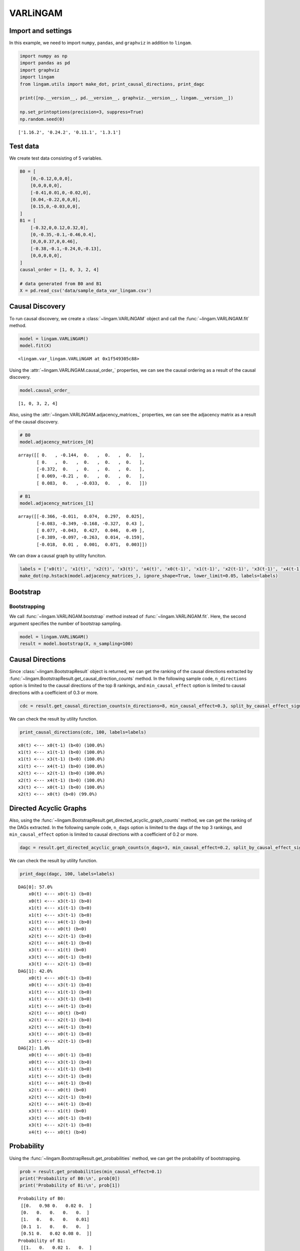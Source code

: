 
VARLiNGAM
=========

Import and settings
-------------------

In this example, we need to import ``numpy``, ``pandas``, and ``graphviz`` in addition to ``lingam``.

.. code:: ipython3

    import numpy as np
    import pandas as pd
    import graphviz
    import lingam
    from lingam.utils import make_dot, print_causal_directions, print_dagc
    
    print([np.__version__, pd.__version__, graphviz.__version__, lingam.__version__])
    
    np.set_printoptions(precision=3, suppress=True)
    np.random.seed(0)


.. parsed-literal::

    ['1.16.2', '0.24.2', '0.11.1', '1.3.1']
    

Test data
---------

We create test data consisting of 5 variables.

.. code:: ipython3

    B0 = [
        [0,-0.12,0,0,0],
        [0,0,0,0,0],
        [-0.41,0.01,0,-0.02,0],
        [0.04,-0.22,0,0,0],
        [0.15,0,-0.03,0,0],
    ]
    B1 = [
        [-0.32,0,0.12,0.32,0],
        [0,-0.35,-0.1,-0.46,0.4],
        [0,0,0.37,0,0.46],
        [-0.38,-0.1,-0.24,0,-0.13],
        [0,0,0,0,0],
    ]
    causal_order = [1, 0, 3, 2, 4]
    
    # data generated from B0 and B1
    X = pd.read_csv('data/sample_data_var_lingam.csv')

Causal Discovery
----------------

To run causal discovery, we create a :class:`~lingam.VARLiNGAM` object and call the :func:`~lingam.VARLiNGAM.fit` method.

.. code:: ipython3

    model = lingam.VARLiNGAM()
    model.fit(X)




.. parsed-literal::

    <lingam.var_lingam.VARLiNGAM at 0x1f549305c88>



Using the :attr:`~lingam.VARLiNGAM.causal_order_` properties, we can see the causal ordering as a result of the causal discovery.

.. code:: ipython3

    model.causal_order_




.. parsed-literal::

    [1, 0, 3, 2, 4]



Also, using the :attr:`~lingam.VARLiNGAM.adjacency_matrices_` properties, we can see the adjacency matrix as a result of the causal discovery.

.. code:: ipython3

    # B0
    model.adjacency_matrices_[0]




.. parsed-literal::

    array([[ 0.   , -0.144,  0.   ,  0.   ,  0.   ],
           [ 0.   ,  0.   ,  0.   ,  0.   ,  0.   ],
           [-0.372,  0.   ,  0.   ,  0.   ,  0.   ],
           [ 0.069, -0.21 ,  0.   ,  0.   ,  0.   ],
           [ 0.083,  0.   , -0.033,  0.   ,  0.   ]])



.. code:: ipython3

    # B1
    model.adjacency_matrices_[1]




.. parsed-literal::

    array([[-0.366, -0.011,  0.074,  0.297,  0.025],
           [-0.083, -0.349, -0.168, -0.327,  0.43 ],
           [ 0.077, -0.043,  0.427,  0.046,  0.49 ],
           [-0.389, -0.097, -0.263,  0.014, -0.159],
           [-0.018,  0.01 ,  0.001,  0.071,  0.003]])



We can draw a causal graph by utility funciton.

.. code:: ipython3

    labels = ['x0(t)', 'x1(t)', 'x2(t)', 'x3(t)', 'x4(t)', 'x0(t-1)', 'x1(t-1)', 'x2(t-1)', 'x3(t-1)', 'x4(t-1)']
    make_dot(np.hstack(model.adjacency_matrices_), ignore_shape=True, lower_limit=0.05, labels=labels)




.. image:: ../image/var_dag.svg



Bootstrap
---------

Bootstrapping
~~~~~~~~~~~~~

We call :func:`~lingam.VARLiNGAM.bootstrap` method instead of :func:`~lingam.VARLiNGAM.fit`. Here, the second argument specifies the number of bootstrap sampling.

.. code:: ipython3

    model = lingam.VARLiNGAM()
    result = model.bootstrap(X, n_sampling=100)

Causal Directions
-----------------

Since :class:`~lingam.BootstrapResult` object is returned, we can get the ranking of the causal directions extracted by :func:`~lingam.BootstrapResult.get_causal_direction_counts` method. In the following sample code, ``n_directions`` option is limited to the causal directions of the top 8 rankings, and ``min_causal_effect`` option is limited to causal directions with a coefficient of 0.3 or more.

.. code:: ipython3

    cdc = result.get_causal_direction_counts(n_directions=8, min_causal_effect=0.3, split_by_causal_effect_sign=True)

We can check the result by utility function.

.. code:: ipython3

    print_causal_directions(cdc, 100, labels=labels)


.. parsed-literal::

    x0(t) <--- x0(t-1) (b<0) (100.0%)
    x1(t) <--- x1(t-1) (b<0) (100.0%)
    x1(t) <--- x3(t-1) (b<0) (100.0%)
    x1(t) <--- x4(t-1) (b>0) (100.0%)
    x2(t) <--- x2(t-1) (b>0) (100.0%)
    x2(t) <--- x4(t-1) (b>0) (100.0%)
    x3(t) <--- x0(t-1) (b<0) (100.0%)
    x2(t) <--- x0(t) (b<0) (99.0%)
    

Directed Acyclic Graphs
-----------------------

Also, using the :func:`~lingam.BootstrapResult.get_directed_acyclic_graph_counts` method, we can get the ranking of the DAGs extracted. In the following sample code, ``n_dags`` option is limited to the dags of the top 3 rankings, and ``min_causal_effect`` option is limited to causal directions with a coefficient of 0.2 or more.

.. code:: ipython3

    dagc = result.get_directed_acyclic_graph_counts(n_dags=3, min_causal_effect=0.2, split_by_causal_effect_sign=True)

We can check the result by utility function.

.. code:: ipython3

    print_dagc(dagc, 100, labels=labels)


.. parsed-literal::

    DAG[0]: 57.0%
    	x0(t) <--- x0(t-1) (b<0)
    	x0(t) <--- x3(t-1) (b>0)
    	x1(t) <--- x1(t-1) (b<0)
    	x1(t) <--- x3(t-1) (b<0)
    	x1(t) <--- x4(t-1) (b>0)
    	x2(t) <--- x0(t) (b<0)
    	x2(t) <--- x2(t-1) (b>0)
    	x2(t) <--- x4(t-1) (b>0)
    	x3(t) <--- x1(t) (b<0)
    	x3(t) <--- x0(t-1) (b<0)
    	x3(t) <--- x2(t-1) (b<0)
    DAG[1]: 42.0%
    	x0(t) <--- x0(t-1) (b<0)
    	x0(t) <--- x3(t-1) (b>0)
    	x1(t) <--- x1(t-1) (b<0)
    	x1(t) <--- x3(t-1) (b<0)
    	x1(t) <--- x4(t-1) (b>0)
    	x2(t) <--- x0(t) (b<0)
    	x2(t) <--- x2(t-1) (b>0)
    	x2(t) <--- x4(t-1) (b>0)
    	x3(t) <--- x0(t-1) (b<0)
    	x3(t) <--- x2(t-1) (b<0)
    DAG[2]: 1.0%
    	x0(t) <--- x0(t-1) (b<0)
    	x0(t) <--- x3(t-1) (b>0)
    	x1(t) <--- x1(t-1) (b<0)
    	x1(t) <--- x3(t-1) (b<0)
    	x1(t) <--- x4(t-1) (b>0)
    	x2(t) <--- x0(t) (b<0)
    	x2(t) <--- x2(t-1) (b>0)
    	x2(t) <--- x4(t-1) (b>0)
    	x3(t) <--- x1(t) (b<0)
    	x3(t) <--- x0(t-1) (b<0)
    	x3(t) <--- x2(t-1) (b<0)
    	x4(t) <--- x0(t) (b>0)
    

Probability
-----------

Using the :func:`~lingam.BootstrapResult.get_probabilities` method, we can get the probability of bootstrapping.

.. code:: ipython3

    prob = result.get_probabilities(min_causal_effect=0.1)
    print('Probability of B0:\n', prob[0])
    print('Probability of B1:\n', prob[1])


.. parsed-literal::

    Probability of B0:
     [[0.   0.98 0.   0.02 0.  ]
     [0.   0.   0.   0.   0.  ]
     [1.   0.   0.   0.   0.01]
     [0.1  1.   0.   0.   0.  ]
     [0.51 0.   0.02 0.08 0.  ]]
    Probability of B1:
     [[1.   0.   0.02 1.   0.  ]
     [0.   1.   1.   1.   1.  ]
     [0.03 0.   1.   0.05 1.  ]
     [1.   0.16 1.   0.   1.  ]
     [0.   0.   0.   0.25 0.  ]]
    

Causal Effects
--------------

Using the :func:`~lingam.BootstrapResult.get_causal_effects` method, we can get the list of causal effect. The causal effects we can get are dictionary type variable. We can display the list nicely by assigning it to pandas.DataFrame. Also, we have replaced the variable index with a label below.

.. code:: ipython3

    causal_effects = result.get_causal_effects(min_causal_effect=0.01)
    df = pd.DataFrame(causal_effects)
    
    df['from'] = df['from'].apply(lambda x : labels[x])
    df['to'] = df['to'].apply(lambda x : labels[x])
    df




.. raw:: html

    <div>
    <style scoped>
        .dataframe {
            font-family: verdana, arial, sans-serif;
            font-size: 11px;
            color: #333333;
            border-width: 1px;
            border-color: #B3B3B3;
            border-collapse: collapse;
        }
        .dataframe thead th {
            border-width: 1px;
            padding: 8px;
            border-style: solid;
            border-color: #B3B3B3;
            background-color: #B3B3B3;
        }
        .dataframe tbody th {
            border-width: 1px;
            padding: 8px;
            border-style: solid;
            border-color: #B3B3B3;
        }
        .dataframe tr:nth-child(even) th{
        background-color: #EAEAEA;
        }
        .dataframe tr:nth-child(even) td{
            background-color: #EAEAEA;
        }
        .dataframe td {
            border-width: 1px;
            padding: 8px;
            border-style: solid;
            border-color: #B3B3B3;
            background-color: #ffffff;
        }
    </style>
    <table border="1" class="dataframe">
      <thead>
        <tr style="text-align: right;">
          <th></th>
          <th>from</th>
          <th>to</th>
          <th>effect</th>
          <th>probability</th>
        </tr>
      </thead>
      <tbody>
        <tr>
          <th>0</th>
          <td>x1(t)</td>
          <td>x0(t)</td>
          <td>-0.142773</td>
          <td>1.00</td>
        </tr>
        <tr>
          <th>1</th>
          <td>x4(t-1)</td>
          <td>x3(t)</td>
          <td>-0.245236</td>
          <td>1.00</td>
        </tr>
        <tr>
          <th>2</th>
          <td>x3(t-1)</td>
          <td>x3(t)</td>
          <td>0.114877</td>
          <td>1.00</td>
        </tr>
        <tr>
          <th>3</th>
          <td>x2(t-1)</td>
          <td>x3(t)</td>
          <td>-0.203598</td>
          <td>1.00</td>
        </tr>
        <tr>
          <th>4</th>
          <td>x0(t-1)</td>
          <td>x3(t)</td>
          <td>-0.324941</td>
          <td>1.00</td>
        </tr>
        <tr>
          <th>5</th>
          <td>x1(t)</td>
          <td>x3(t)</td>
          <td>-0.218320</td>
          <td>1.00</td>
        </tr>
        <tr>
          <th>6</th>
          <td>x4(t-1)</td>
          <td>x2(t)</td>
          <td>0.496761</td>
          <td>1.00</td>
        </tr>
        <tr>
          <th>7</th>
          <td>x1(t)</td>
          <td>x2(t)</td>
          <td>0.099477</td>
          <td>1.00</td>
        </tr>
        <tr>
          <th>8</th>
          <td>x0(t)</td>
          <td>x2(t)</td>
          <td>-0.439085</td>
          <td>1.00</td>
        </tr>
        <tr>
          <th>9</th>
          <td>x4(t-1)</td>
          <td>x1(t)</td>
          <td>0.454093</td>
          <td>1.00</td>
        </tr>
        <tr>
          <th>10</th>
          <td>x3(t-1)</td>
          <td>x1(t)</td>
          <td>-0.353886</td>
          <td>1.00</td>
        </tr>
        <tr>
          <th>11</th>
          <td>x2(t-1)</td>
          <td>x2(t)</td>
          <td>0.354316</td>
          <td>1.00</td>
        </tr>
        <tr>
          <th>12</th>
          <td>x1(t-1)</td>
          <td>x1(t)</td>
          <td>-0.294882</td>
          <td>1.00</td>
        </tr>
        <tr>
          <th>13</th>
          <td>x3(t-1)</td>
          <td>x0(t)</td>
          <td>0.339193</td>
          <td>1.00</td>
        </tr>
        <tr>
          <th>14</th>
          <td>x2(t-1)</td>
          <td>x0(t)</td>
          <td>0.107363</td>
          <td>1.00</td>
        </tr>
        <tr>
          <th>15</th>
          <td>x2(t-1)</td>
          <td>x1(t)</td>
          <td>-0.192527</td>
          <td>1.00</td>
        </tr>
        <tr>
          <th>16</th>
          <td>x0(t-1)</td>
          <td>x0(t)</td>
          <td>-0.381328</td>
          <td>1.00</td>
        </tr>
        <tr>
          <th>17</th>
          <td>x3(t-1)</td>
          <td>x4(t)</td>
          <td>0.099357</td>
          <td>0.99</td>
        </tr>
        <tr>
          <th>18</th>
          <td>x0(t)</td>
          <td>x4(t)</td>
          <td>0.145934</td>
          <td>0.99</td>
        </tr>
        <tr>
          <th>19</th>
          <td>x0(t-1)</td>
          <td>x2(t)</td>
          <td>0.109297</td>
          <td>0.98</td>
        </tr>
        <tr>
          <th>20</th>
          <td>x3(t-1)</td>
          <td>x2(t)</td>
          <td>-0.113304</td>
          <td>0.98</td>
        </tr>
        <tr>
          <th>21</th>
          <td>x4(t-1)</td>
          <td>x0(t)</td>
          <td>-0.055275</td>
          <td>0.95</td>
        </tr>
        <tr>
          <th>22</th>
          <td>x1(t-1)</td>
          <td>x2(t)</td>
          <td>-0.048436</td>
          <td>0.95</td>
        </tr>
        <tr>
          <th>23</th>
          <td>x0(t-1)</td>
          <td>x4(t)</td>
          <td>-0.052491</td>
          <td>0.93</td>
        </tr>
        <tr>
          <th>24</th>
          <td>x1(t)</td>
          <td>x4(t)</td>
          <td>-0.038710</td>
          <td>0.92</td>
        </tr>
        <tr>
          <th>25</th>
          <td>x0(t-1)</td>
          <td>x1(t)</td>
          <td>0.032712</td>
          <td>0.90</td>
        </tr>
        <tr>
          <th>26</th>
          <td>x1(t-1)</td>
          <td>x0(t)</td>
          <td>0.026323</td>
          <td>0.83</td>
        </tr>
        <tr>
          <th>27</th>
          <td>x2(t-1)</td>
          <td>x4(t)</td>
          <td>-0.003520</td>
          <td>0.81</td>
        </tr>
        <tr>
          <th>28</th>
          <td>x4(t-1)</td>
          <td>x4(t)</td>
          <td>-0.020322</td>
          <td>0.78</td>
        </tr>
        <tr>
          <th>29</th>
          <td>x3(t)</td>
          <td>x4(t)</td>
          <td>-0.074582</td>
          <td>0.70</td>
        </tr>
        <tr>
          <th>30</th>
          <td>x0(t)</td>
          <td>x3(t)</td>
          <td>0.077178</td>
          <td>0.69</td>
        </tr>
        <tr>
          <th>31</th>
          <td>x2(t)</td>
          <td>x4(t)</td>
          <td>-0.064105</td>
          <td>0.67</td>
        </tr>
        <tr>
          <th>32</th>
          <td>x1(t-1)</td>
          <td>x3(t)</td>
          <td>-0.000250</td>
          <td>0.59</td>
        </tr>
        <tr>
          <th>33</th>
          <td>x1(t-1)</td>
          <td>x4(t)</td>
          <td>0.002664</td>
          <td>0.56</td>
        </tr>
        <tr>
          <th>34</th>
          <td>x3(t)</td>
          <td>x2(t)</td>
          <td>0.008626</td>
          <td>0.50</td>
        </tr>
        <tr>
          <th>35</th>
          <td>x4(t)</td>
          <td>x2(t)</td>
          <td>-0.062254</td>
          <td>0.33</td>
        </tr>
        <tr>
          <th>36</th>
          <td>x2(t)</td>
          <td>x3(t)</td>
          <td>0.006647</td>
          <td>0.32</td>
        </tr>
        <tr>
          <th>37</th>
          <td>x3(t)</td>
          <td>x0(t)</td>
          <td>0.057305</td>
          <td>0.29</td>
        </tr>
        <tr>
          <th>38</th>
          <td>x4(t)</td>
          <td>x3(t)</td>
          <td>-0.040263</td>
          <td>0.27</td>
        </tr>
        <tr>
          <th>39</th>
          <td>x4(t)</td>
          <td>x0(t)</td>
          <td>0.081813</td>
          <td>0.01</td>
        </tr>
      </tbody>
    </table>
    </div>
    <br>



We can easily perform sorting operations with pandas.DataFrame.

.. code:: ipython3

    df.sort_values('effect', ascending=False).head()




.. raw:: html

    <div>
    <style scoped>
        .dataframe {
            font-family: verdana, arial, sans-serif;
            font-size: 11px;
            color: #333333;
            border-width: 1px;
            border-color: #B3B3B3;
            border-collapse: collapse;
        }
        .dataframe thead th {
            border-width: 1px;
            padding: 8px;
            border-style: solid;
            border-color: #B3B3B3;
            background-color: #B3B3B3;
        }
        .dataframe tbody th {
            border-width: 1px;
            padding: 8px;
            border-style: solid;
            border-color: #B3B3B3;
        }
        .dataframe tr:nth-child(even) th{
        background-color: #EAEAEA;
        }
        .dataframe tr:nth-child(even) td{
            background-color: #EAEAEA;
        }
        .dataframe td {
            border-width: 1px;
            padding: 8px;
            border-style: solid;
            border-color: #B3B3B3;
            background-color: #ffffff;
        }
    </style>
    <table border="1" class="dataframe">
      <thead>
        <tr style="text-align: right;">
          <th></th>
          <th>from</th>
          <th>to</th>
          <th>effect</th>
          <th>probability</th>
        </tr>
      </thead>
      <tbody>
        <tr>
          <th>6</th>
          <td>x4(t-1)</td>
          <td>x2(t)</td>
          <td>0.496761</td>
          <td>1.00</td>
        </tr>
        <tr>
          <th>9</th>
          <td>x4(t-1)</td>
          <td>x1(t)</td>
          <td>0.454093</td>
          <td>1.00</td>
        </tr>
        <tr>
          <th>11</th>
          <td>x2(t-1)</td>
          <td>x2(t)</td>
          <td>0.354316</td>
          <td>1.00</td>
        </tr>
        <tr>
          <th>13</th>
          <td>x3(t-1)</td>
          <td>x0(t)</td>
          <td>0.339193</td>
          <td>1.00</td>
        </tr>
        <tr>
          <th>18</th>
          <td>x0(t)</td>
          <td>x4(t)</td>
          <td>0.145934</td>
          <td>0.99</td>
        </tr>
      </tbody>
    </table>
    </div>
    <br>



And with pandas.DataFrame, we can easily filter by keywords. The following code extracts the causal direction towards x1(t).

.. code:: ipython3

    df[df['to']=='x1(t)'].head()




.. raw:: html

    <div>
    <style scoped>
        .dataframe {
            font-family: verdana, arial, sans-serif;
            font-size: 11px;
            color: #333333;
            border-width: 1px;
            border-color: #B3B3B3;
            border-collapse: collapse;
        }
        .dataframe thead th {
            border-width: 1px;
            padding: 8px;
            border-style: solid;
            border-color: #B3B3B3;
            background-color: #B3B3B3;
        }
        .dataframe tbody th {
            border-width: 1px;
            padding: 8px;
            border-style: solid;
            border-color: #B3B3B3;
        }
        .dataframe tr:nth-child(even) th{
        background-color: #EAEAEA;
        }
        .dataframe tr:nth-child(even) td{
            background-color: #EAEAEA;
        }
        .dataframe td {
            border-width: 1px;
            padding: 8px;
            border-style: solid;
            border-color: #B3B3B3;
            background-color: #ffffff;
        }
    </style>
    <table border="1" class="dataframe">
      <thead>
        <tr style="text-align: right;">
          <th></th>
          <th>from</th>
          <th>to</th>
          <th>effect</th>
          <th>probability</th>
        </tr>
      </thead>
      <tbody>
        <tr>
          <th>9</th>
          <td>x4(t-1)</td>
          <td>x1(t)</td>
          <td>0.454093</td>
          <td>1.0</td>
        </tr>
        <tr>
          <th>10</th>
          <td>x3(t-1)</td>
          <td>x1(t)</td>
          <td>-0.353886</td>
          <td>1.0</td>
        </tr>
        <tr>
          <th>12</th>
          <td>x1(t-1)</td>
          <td>x1(t)</td>
          <td>-0.294882</td>
          <td>1.0</td>
        </tr>
        <tr>
          <th>15</th>
          <td>x2(t-1)</td>
          <td>x1(t)</td>
          <td>-0.192527</td>
          <td>1.0</td>
        </tr>
        <tr>
          <th>25</th>
          <td>x0(t-1)</td>
          <td>x1(t)</td>
          <td>0.032712</td>
          <td>0.9</td>
        </tr>
      </tbody>
    </table>
    </div>
    <br>



Because it holds the raw data of the causal effect (the original data for calculating the median), it is possible to draw a histogram of the values of the causal effect, as shown below.

.. code:: ipython3

    import matplotlib.pyplot as plt
    import seaborn as sns
    sns.set()
    %matplotlib inline
    
    from_index = 7 # index of x2(t-1). (index:2)+(n_features:5)*(lag:1) = 7
    to_index = 2 # index of x2(t). (index:2)+(n_features:5)*(lag:0) = 2
    plt.hist(result.total_effects_[:, to_index, from_index])


.. image:: ../image/var_hist.png


